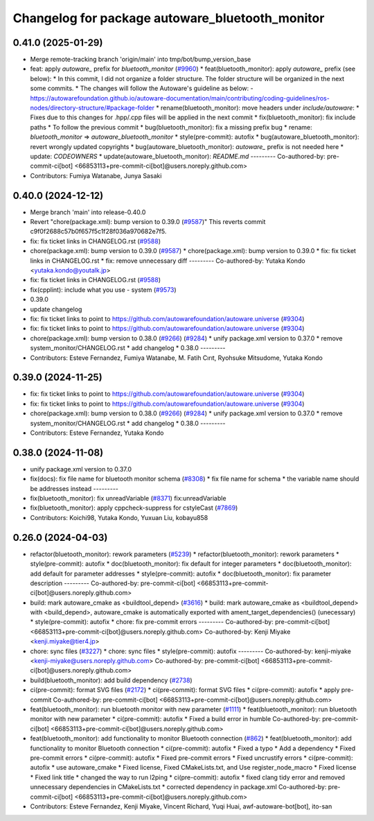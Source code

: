 ^^^^^^^^^^^^^^^^^^^^^^^^^^^^^^^^^^^^^^^
Changelog for package autoware_bluetooth_monitor
^^^^^^^^^^^^^^^^^^^^^^^^^^^^^^^^^^^^^^^

0.41.0 (2025-01-29)
-------------------
* Merge remote-tracking branch 'origin/main' into tmp/bot/bump_version_base
* feat: apply `autoware\_` prefix for `bluetooth_monitor` (`#9960 <https://github.com/autowarefoundation/autoware.universe/issues/9960>`_)
  * feat(bluetooth_monitor): apply `autoware\_` prefix (see below):
  * In this commit, I did not organize a folder structure.
  The folder structure will be organized in the next some commits.
  * The changes will follow the Autoware's guideline as below:
  - https://autowarefoundation.github.io/autoware-documentation/main/contributing/coding-guidelines/ros-nodes/directory-structure/#package-folder
  * rename(bluetooth_monitor): move headers under `include/autoware`:
  * Fixes due to this changes for .hpp/.cpp files will be applied in the next commit
  * fix(bluetooth_monitor): fix include paths
  * To follow the previous commit
  * bug(bluetooth_monitor): fix a missing prefix bug
  * rename: `bluetooth_monitor` => `autoware_bluetooth_monitor`
  * style(pre-commit): autofix
  * bug(autoware_bluetooth_monitor): revert wrongly updated copyrights
  * bug(autoware_bluetooth_monitor): `autoware\_` prefix is not needed here
  * update: `CODEOWNERS`
  * update(autoware_bluetooth_monitor): `README.md`
  ---------
  Co-authored-by: pre-commit-ci[bot] <66853113+pre-commit-ci[bot]@users.noreply.github.com>
* Contributors: Fumiya Watanabe, Junya Sasaki

0.40.0 (2024-12-12)
-------------------
* Merge branch 'main' into release-0.40.0
* Revert "chore(package.xml): bump version to 0.39.0 (`#9587 <https://github.com/autowarefoundation/autoware.universe/issues/9587>`_)"
  This reverts commit c9f0f2688c57b0f657f5c1f28f036a970682e7f5.
* fix: fix ticket links in CHANGELOG.rst (`#9588 <https://github.com/autowarefoundation/autoware.universe/issues/9588>`_)
* chore(package.xml): bump version to 0.39.0 (`#9587 <https://github.com/autowarefoundation/autoware.universe/issues/9587>`_)
  * chore(package.xml): bump version to 0.39.0
  * fix: fix ticket links in CHANGELOG.rst
  * fix: remove unnecessary diff
  ---------
  Co-authored-by: Yutaka Kondo <yutaka.kondo@youtalk.jp>
* fix: fix ticket links in CHANGELOG.rst (`#9588 <https://github.com/autowarefoundation/autoware.universe/issues/9588>`_)
* fix(cpplint): include what you use - system (`#9573 <https://github.com/autowarefoundation/autoware.universe/issues/9573>`_)
* 0.39.0
* update changelog
* fix: fix ticket links to point to https://github.com/autowarefoundation/autoware.universe (`#9304 <https://github.com/autowarefoundation/autoware.universe/issues/9304>`_)
* fix: fix ticket links to point to https://github.com/autowarefoundation/autoware.universe (`#9304 <https://github.com/autowarefoundation/autoware.universe/issues/9304>`_)
* chore(package.xml): bump version to 0.38.0 (`#9266 <https://github.com/autowarefoundation/autoware.universe/issues/9266>`_) (`#9284 <https://github.com/autowarefoundation/autoware.universe/issues/9284>`_)
  * unify package.xml version to 0.37.0
  * remove system_monitor/CHANGELOG.rst
  * add changelog
  * 0.38.0
  ---------
* Contributors: Esteve Fernandez, Fumiya Watanabe, M. Fatih Cırıt, Ryohsuke Mitsudome, Yutaka Kondo

0.39.0 (2024-11-25)
-------------------
* fix: fix ticket links to point to https://github.com/autowarefoundation/autoware.universe (`#9304 <https://github.com/autowarefoundation/autoware.universe/issues/9304>`_)
* fix: fix ticket links to point to https://github.com/autowarefoundation/autoware.universe (`#9304 <https://github.com/autowarefoundation/autoware.universe/issues/9304>`_)
* chore(package.xml): bump version to 0.38.0 (`#9266 <https://github.com/autowarefoundation/autoware.universe/issues/9266>`_) (`#9284 <https://github.com/autowarefoundation/autoware.universe/issues/9284>`_)
  * unify package.xml version to 0.37.0
  * remove system_monitor/CHANGELOG.rst
  * add changelog
  * 0.38.0
  ---------
* Contributors: Esteve Fernandez, Yutaka Kondo

0.38.0 (2024-11-08)
-------------------
* unify package.xml version to 0.37.0
* fix(docs): fix file name for bluetooth monitor schema (`#8308 <https://github.com/autowarefoundation/autoware.universe/issues/8308>`_)
  * fix file name for schema
  * the variable name should be addresses instead
  ---------
* fix(bluetooth_monitor): fix unreadVariable (`#8371 <https://github.com/autowarefoundation/autoware.universe/issues/8371>`_)
  fix:unreadVariable
* fix(bluetooth_monitor): apply cppcheck-suppress for cstyleCast (`#7869 <https://github.com/autowarefoundation/autoware.universe/issues/7869>`_)
* Contributors: Koichi98, Yutaka Kondo, Yuxuan Liu, kobayu858

0.26.0 (2024-04-03)
-------------------
* refactor(bluetooth_monitor): rework parameters (`#5239 <https://github.com/autowarefoundation/autoware.universe/issues/5239>`_)
  * refactor(bluetooth_monitor): rework parameters
  * style(pre-commit): autofix
  * doc(bluetooth_monitor): fix default for integer parameters
  * doc(bluetooth_monitor): add default for parameter addresses
  * style(pre-commit): autofix
  * doc(bluetooth_monitor): fix parameter description
  ---------
  Co-authored-by: pre-commit-ci[bot] <66853113+pre-commit-ci[bot]@users.noreply.github.com>
* build: mark autoware_cmake as <buildtool_depend> (`#3616 <https://github.com/autowarefoundation/autoware.universe/issues/3616>`_)
  * build: mark autoware_cmake as <buildtool_depend>
  with <build_depend>, autoware_cmake is automatically exported with ament_target_dependencies() (unecessary)
  * style(pre-commit): autofix
  * chore: fix pre-commit errors
  ---------
  Co-authored-by: pre-commit-ci[bot] <66853113+pre-commit-ci[bot]@users.noreply.github.com>
  Co-authored-by: Kenji Miyake <kenji.miyake@tier4.jp>
* chore: sync files (`#3227 <https://github.com/autowarefoundation/autoware.universe/issues/3227>`_)
  * chore: sync files
  * style(pre-commit): autofix
  ---------
  Co-authored-by: kenji-miyake <kenji-miyake@users.noreply.github.com>
  Co-authored-by: pre-commit-ci[bot] <66853113+pre-commit-ci[bot]@users.noreply.github.com>
* build(bluetooth_monitor): add build dependency (`#2738 <https://github.com/autowarefoundation/autoware.universe/issues/2738>`_)
* ci(pre-commit): format SVG files (`#2172 <https://github.com/autowarefoundation/autoware.universe/issues/2172>`_)
  * ci(pre-commit): format SVG files
  * ci(pre-commit): autofix
  * apply pre-commit
  Co-authored-by: pre-commit-ci[bot] <66853113+pre-commit-ci[bot]@users.noreply.github.com>
* feat(bluetooth_monitor): run bluetooth monitor with new parameter (`#1111 <https://github.com/autowarefoundation/autoware.universe/issues/1111>`_)
  * feat(bluetooth_monitor): run bluetooth monitor with new parameter
  * ci(pre-commit): autofix
  * Fixed a build error in humble
  Co-authored-by: pre-commit-ci[bot] <66853113+pre-commit-ci[bot]@users.noreply.github.com>
* feat(bluetooth_monitor): add functionality to monitor Bluetooth connection (`#862 <https://github.com/autowarefoundation/autoware.universe/issues/862>`_)
  * feat(bluetooth_monitor): add functionality to monitor Bluetooth connection
  * ci(pre-commit): autofix
  * Fixed a typo
  * Add a dependency
  * Fixed pre-commit errors
  * ci(pre-commit): autofix
  * Fixed pre-commit errors
  * Fixed uncrustify errors
  * ci(pre-commit): autofix
  * use autoware_cmake
  * Fixed license, Fixed CMakeLists.txt, and Use register_node_macro
  * Fixed license
  * Fixed link title
  * changed the way to run l2ping
  * ci(pre-commit): autofix
  * fixed clang tidy error and  removed unnecessary dependencies in CMakeLists.txt
  * corrected dependency in package.xml
  Co-authored-by: pre-commit-ci[bot] <66853113+pre-commit-ci[bot]@users.noreply.github.com>
* Contributors: Esteve Fernandez, Kenji Miyake, Vincent Richard, Yuqi Huai, awf-autoware-bot[bot], ito-san
